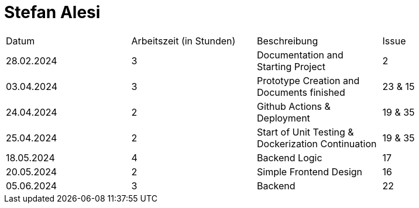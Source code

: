 # Stefan Alesi

|===
| Datum                        | Arbeitszeit (in Stunden) | Beschreibung | Issue
|  28.02.2024 |     3       |   Documentation and Starting Project  |   2
|  03.04.2024 |         3   |   Prototype Creation and Documents finished   |   23 & 15
|  24.04.2024 |         2   |   Github Actions & Deployment |   19 & 35
|  25.04.2024 |         2   |   Start of Unit Testing & Dockerization Continuation | 19 & 35
|  18.05.2024 |         4   |   Backend Logic | 17
|  20.05.2024 |           2      | Simple Frontend Design   |  16 
|  05.06.2024 |     3       | Backend | 22
|===
